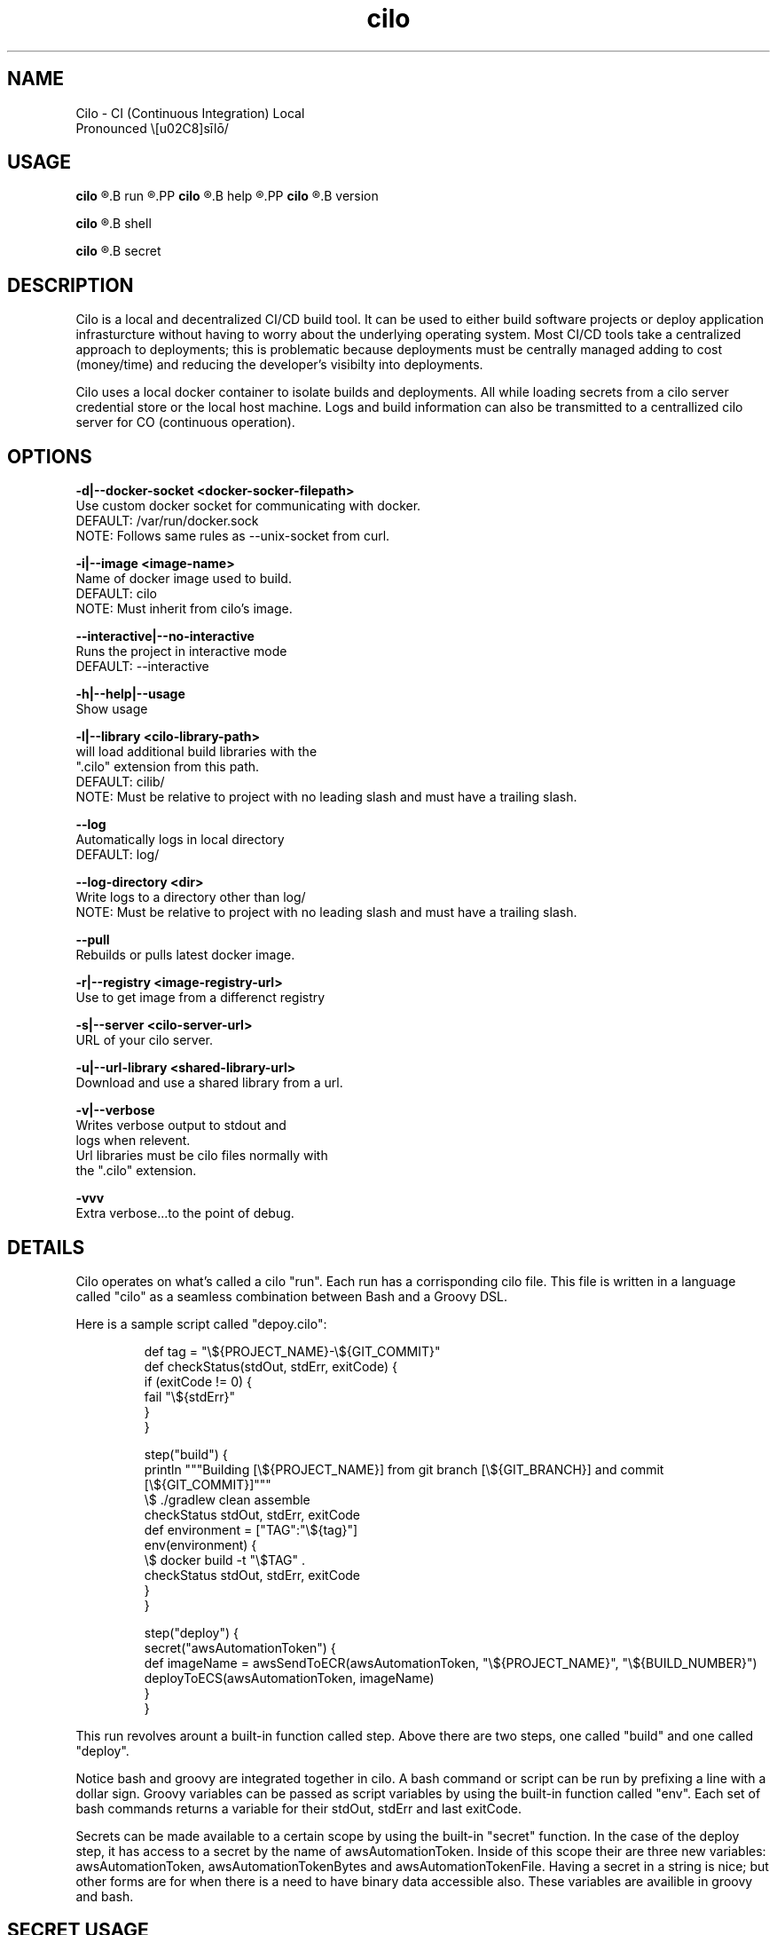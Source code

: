 
.TH cilo 1 "23 July 2018" "version 1.0"
.SH NAME
Cilo -  CI (Continuous Integration) Local
 Pronounced \ˈsīlō/
.SH USAGE
.PP
.B cilo
.R [OPTIONS]
.B run
.R <pipeline>
.PP
.B cilo
.R [OPTIONS]
.B help
.R [command]
.PP
.B cilo
.R [OPTIONS]
.B version
.PP
.B cilo
.R [OPTIONS]
.B shell
.PP
.B cilo
.R [OPTIONS]
.B secret
.SH            DESCRIPTION
.PP
Cilo is a local and decentralized CI/CD build tool. 
It can be used to either build software projects or 
deploy application infrasturcture without having to worry about 
the underlying operating system. Most CI/CD tools take a 
centralized approach to deployments; this is problematic because 
deployments must be centrally managed adding to cost (money/time) and 
reducing the developer's visibilty into deployments.
.PP
Cilo uses a local docker container to isolate builds and deployments. 
All while loading secrets from a cilo server credential store or 
the local host machine. Logs and build information can also be 
transmitted to a centrallized cilo server for CO (continuous operation).
.SH            OPTIONS
.PP
.B -d|--docker-socket <docker-socker-filepath>
        Use custom docker socket for communicating with docker.
        DEFAULT:   /var/run/docker.sock
        NOTE:      Follows same rules as --unix-socket from curl.
.PP
.B -i|--image <image-name>
        Name of docker image used to build.
        DEFAULT:   cilo
        NOTE:      Must inherit from cilo's image.
.PP
.B --interactive|--no-interactive
        Runs the project in interactive mode
        DEFAULT:   --interactive
.PP
.B -h|--help|--usage
        Show usage

.B -l|--library <cilo-library-path>
          will load additional build libraries with the 
        ".cilo" extension from this path.
        DEFAULT:   cilib/
        NOTE:      Must be relative to project with no leading slash and must have a trailing slash.
.PP
.B --log
        Automatically logs in local directory
        DEFAULT:   log/
.PP
.B --log-directory <dir>
        Write logs to a directory other than log/
        NOTE:      Must be relative to project with no leading slash and must have a trailing slash.
.PP        
.B --pull
        Rebuilds or pulls latest docker image.
.PP
.B -r|--registry <image-registry-url>
        Use to get image from a differenct registry
.PP
.B -s|--server <cilo-server-url>
       URL of your cilo server.
.PP
.B -u|--url-library <shared-library-url>
       Download and use a shared library from a url. 
.PP
.B -v|--verbose
          Writes verbose output to stdout and 
        logs when relevent.
        Url libraries must be cilo files normally with 
        the ".cilo" extension.
.PP
.B -vvv
        Extra verbose...to the point of debug.
.SH            DETAILS
.PP
Cilo operates on what's called a cilo "run". Each run has a corrisponding cilo file.
This file is written in a language called "cilo" as a seamless combination between Bash and
a Groovy DSL.
.PP
Here is a sample script called "depoy.cilo":
.PP
.RS
    def tag = "\\${PROJECT_NAME}-\\${GIT_COMMIT}"
    def checkStatus(stdOut, stdErr, exitCode) {
      if (exitCode != 0) {
         fail "\\${stdErr}"
      }
    }   

    step("build") {
      println """Building [\\${PROJECT_NAME}] from git branch [\\${GIT_BRANCH}] and commit [\\${GIT_COMMIT}]"""
      \\$ ./gradlew clean assemble
      checkStatus stdOut, stdErr, exitCode
      def environment = ["TAG":"\\${tag}"]
      env(environment) {
        \\$ docker build -t "\\$TAG" . 
        checkStatus stdOut, stdErr, exitCode
      }
    }

    step("deploy") {
      secret("awsAutomationToken") {
        def imageName = awsSendToECR(awsAutomationToken, "\\${PROJECT_NAME}", "\\${BUILD_NUMBER}")
        deployToECS(awsAutomationToken, imageName)
      }
    }
.RE
.PP
This run revolves arount a built-in function called step. Above there are two steps,
one called "build" and one called "deploy".
.PP
Notice bash and groovy are integrated together in cilo. A bash command or script can 
be run by prefixing a line with a dollar sign. Groovy variables can be passed as script 
variables by using the built-in function called "env". Each set of bash commands returns
a variable for their stdOut, stdErr and last exitCode.
.PP
Secrets can be made available to a certain scope by using the built-in "secret" function.
In the case of the deploy step, it has access to a secret by the name of awsAutomationToken.
Inside of this scope their are three new variables: awsAutomationToken, awsAutomationTokenBytes and
awsAutomationTokenFile. Having a secret in a string is nice; but other forms are for when there
is a need to have binary data accessible also. These variables are availible in groovy and bash.
.SH            SECRET USAGE
cilo [OPTIONS] secret create <name> (string <string> | file <file> | input)
cilo [OPTIONS] secret read   <name>
cilo [OPTIONS] secret update <name> (string <string> | file <file> | input)
cilo [OPTIONS] secret delete <name>
.SH            SECRET DESCRIPTION
.PP
Cilo has the ability to manage two types of secrets.
Local secrets and organization secrets.
Local secrets are managed exlusivly by these usage options which
corrispond with typical CRUD operations:
(create, read, update and delete).
.PP
These types of secrets are for personal use or for a small number of
individuals. They are stored locally on your machine in an encrypted form
and are encrypted again using a random key that is used for only one cilo run.
A secret is only unencrypted in memory (or file based on secret file usage) for
the durration of a cilo secret block:
.PP
.RS
    secret("secret-name") {...}
.RE
.PP
When the secret block exits that particular unencrypted version of 
a secret is lost. Once the docker container exits the randomly generated 
key is release from memory. All secrets are masked out (*******) from
local and remote logging.
.SH            SECRET COMMAND SUMMARY

.IP \[bu] 2
.B LIST
.PP
cilo secret 
.B list
        List all local secrets by name.
.IP \[bu] 2
.B CREATE
.PP
cilo secret 
.B create
.R <name>
.B string
.B <string>
.PP
cilo secret 
.B create
.R <name>
.B file
.R <file>
.PP
cilo secret 
.B create
.R <name>
.B input
.PP
        Creates a local secret. Which can be taken from:
               Command Line Argument
               Input Filename
               Standard Input
.IP \[bu] 2
.B READ
.PP
cilo secret 
.B read
.R <name>
.PP
        Writes the unencrypted secret from <name> to StdOut.
.IP \[bu] 2
.B UPDATE
.PP
cilo secret 
.B update
.R <name>
.B string
.R <string>
.PP
cilo secret 
.B update
.R <name>
.B file
.R <file>
.PP
cilo secret 
.B update
.R <name>
.B input
.PP
        Updates a local secret. Which can be taken from:
               Command Line Argument
               Input Filename
               Standard Input
.IP \[bu] 2
.B DELETE
.PP
cilo secret 
.B delete
.R <name>
.PP
        Deletes a secret by name.


